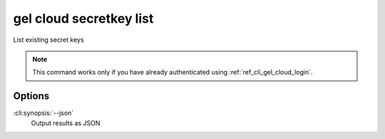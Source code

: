 .. _ref_cli_gel_cloud_secretkey_list:


========================
gel cloud secretkey list
========================


List existing secret keys

.. cli:synopsis::

    gel cloud secretkey list [<options>]

.. note::

    This command works only if you have already authenticated using
    :ref:`ref_cli_gel_cloud_login`.

Options
=======

:cli:synopsis:`--json`
    Output results as JSON
